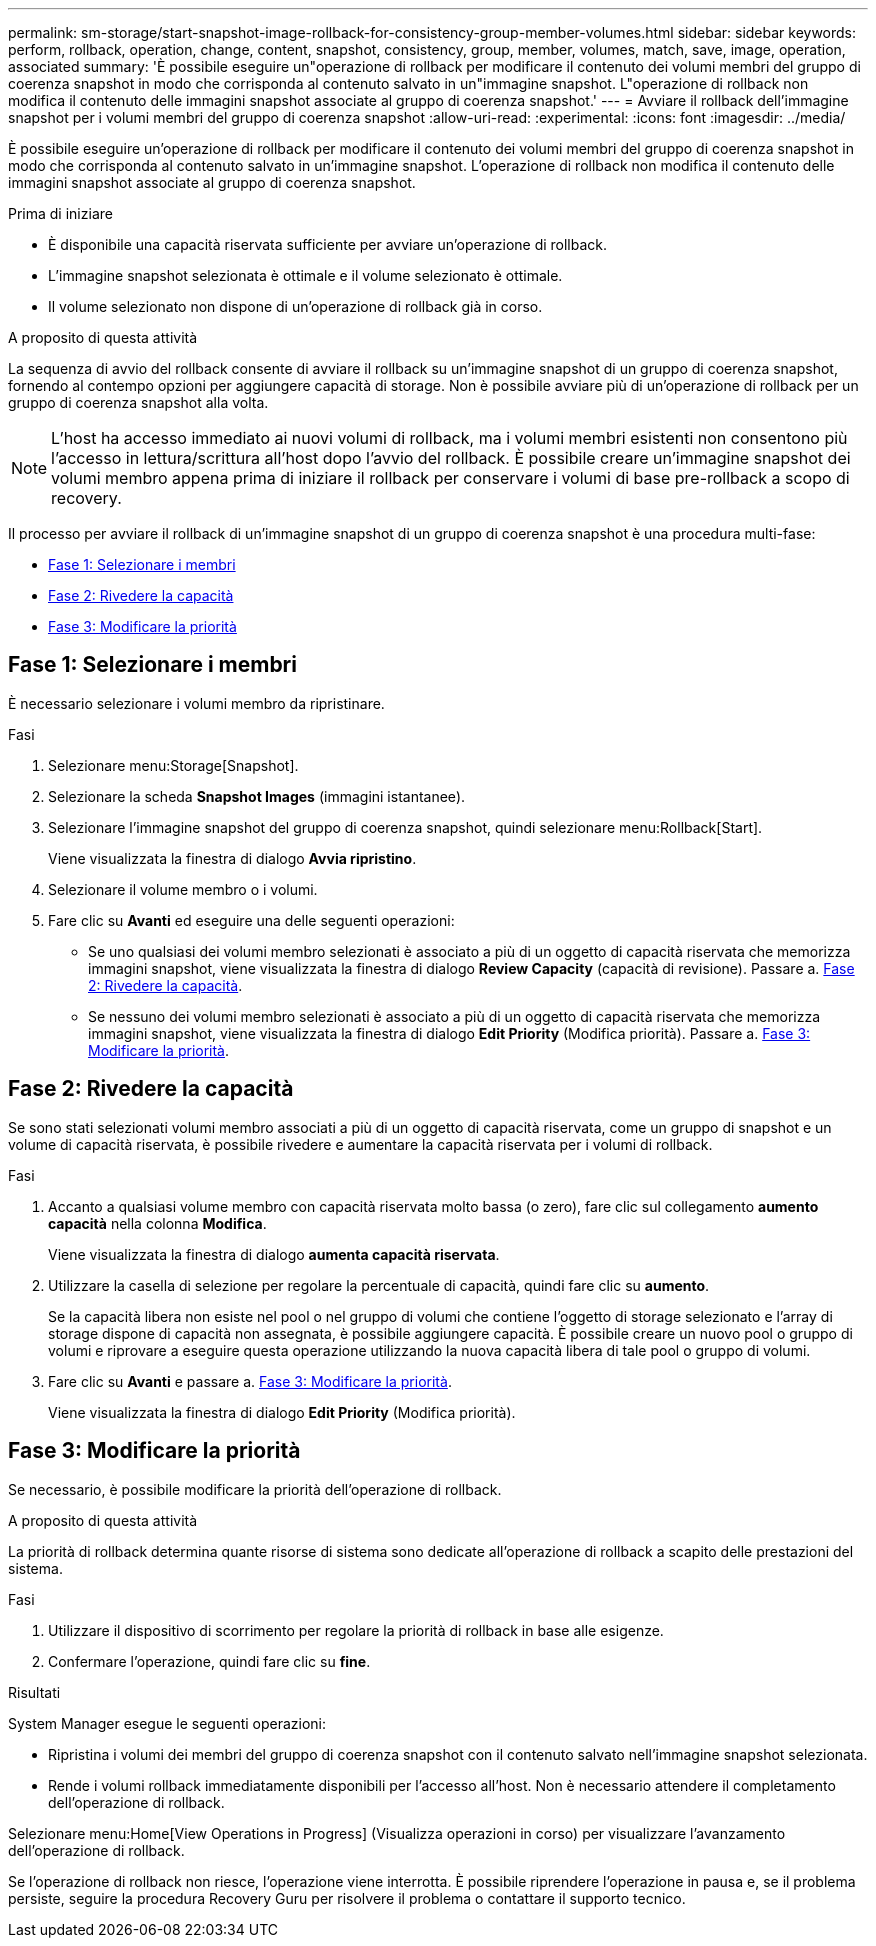 ---
permalink: sm-storage/start-snapshot-image-rollback-for-consistency-group-member-volumes.html 
sidebar: sidebar 
keywords: perform, rollback, operation, change, content, snapshot, consistency, group, member, volumes, match, save, image, operation, associated 
summary: 'È possibile eseguire un"operazione di rollback per modificare il contenuto dei volumi membri del gruppo di coerenza snapshot in modo che corrisponda al contenuto salvato in un"immagine snapshot. L"operazione di rollback non modifica il contenuto delle immagini snapshot associate al gruppo di coerenza snapshot.' 
---
= Avviare il rollback dell'immagine snapshot per i volumi membri del gruppo di coerenza snapshot
:allow-uri-read: 
:experimental: 
:icons: font
:imagesdir: ../media/


[role="lead"]
È possibile eseguire un'operazione di rollback per modificare il contenuto dei volumi membri del gruppo di coerenza snapshot in modo che corrisponda al contenuto salvato in un'immagine snapshot. L'operazione di rollback non modifica il contenuto delle immagini snapshot associate al gruppo di coerenza snapshot.

.Prima di iniziare
* È disponibile una capacità riservata sufficiente per avviare un'operazione di rollback.
* L'immagine snapshot selezionata è ottimale e il volume selezionato è ottimale.
* Il volume selezionato non dispone di un'operazione di rollback già in corso.


.A proposito di questa attività
La sequenza di avvio del rollback consente di avviare il rollback su un'immagine snapshot di un gruppo di coerenza snapshot, fornendo al contempo opzioni per aggiungere capacità di storage. Non è possibile avviare più di un'operazione di rollback per un gruppo di coerenza snapshot alla volta.

[NOTE]
====
L'host ha accesso immediato ai nuovi volumi di rollback, ma i volumi membri esistenti non consentono più l'accesso in lettura/scrittura all'host dopo l'avvio del rollback. È possibile creare un'immagine snapshot dei volumi membro appena prima di iniziare il rollback per conservare i volumi di base pre-rollback a scopo di recovery.

====
Il processo per avviare il rollback di un'immagine snapshot di un gruppo di coerenza snapshot è una procedura multi-fase:

* <<Fase 1: Selezionare i membri>>
* <<Fase 2: Rivedere la capacità>>
* <<Fase 3: Modificare la priorità>>




== Fase 1: Selezionare i membri

[role="lead"]
È necessario selezionare i volumi membro da ripristinare.

.Fasi
. Selezionare menu:Storage[Snapshot].
. Selezionare la scheda *Snapshot Images* (immagini istantanee).
. Selezionare l'immagine snapshot del gruppo di coerenza snapshot, quindi selezionare menu:Rollback[Start].
+
Viene visualizzata la finestra di dialogo *Avvia ripristino*.

. Selezionare il volume membro o i volumi.
. Fare clic su *Avanti* ed eseguire una delle seguenti operazioni:
+
** Se uno qualsiasi dei volumi membro selezionati è associato a più di un oggetto di capacità riservata che memorizza immagini snapshot, viene visualizzata la finestra di dialogo *Review Capacity* (capacità di revisione). Passare a. <<TASK_3CC5A20F26E44B9DBDDBCF422EDBBB4C,Fase 2: Rivedere la capacità>>.
** Se nessuno dei volumi membro selezionati è associato a più di un oggetto di capacità riservata che memorizza immagini snapshot, viene visualizzata la finestra di dialogo *Edit Priority* (Modifica priorità). Passare a. <<TASK_2C49B5B3933341D1BA737F00EBBC1698,Fase 3: Modificare la priorità>>.






== Fase 2: Rivedere la capacità

[role="lead"]
Se sono stati selezionati volumi membro associati a più di un oggetto di capacità riservata, come un gruppo di snapshot e un volume di capacità riservata, è possibile rivedere e aumentare la capacità riservata per i volumi di rollback.

.Fasi
. Accanto a qualsiasi volume membro con capacità riservata molto bassa (o zero), fare clic sul collegamento *aumento capacità* nella colonna *Modifica*.
+
Viene visualizzata la finestra di dialogo *aumenta capacità riservata*.

. Utilizzare la casella di selezione per regolare la percentuale di capacità, quindi fare clic su *aumento*.
+
Se la capacità libera non esiste nel pool o nel gruppo di volumi che contiene l'oggetto di storage selezionato e l'array di storage dispone di capacità non assegnata, è possibile aggiungere capacità. È possibile creare un nuovo pool o gruppo di volumi e riprovare a eseguire questa operazione utilizzando la nuova capacità libera di tale pool o gruppo di volumi.

. Fare clic su *Avanti* e passare a. <<TASK_2C49B5B3933341D1BA737F00EBBC1698,Fase 3: Modificare la priorità>>.
+
Viene visualizzata la finestra di dialogo *Edit Priority* (Modifica priorità).





== Fase 3: Modificare la priorità

[role="lead"]
Se necessario, è possibile modificare la priorità dell'operazione di rollback.

.A proposito di questa attività
La priorità di rollback determina quante risorse di sistema sono dedicate all'operazione di rollback a scapito delle prestazioni del sistema.

.Fasi
. Utilizzare il dispositivo di scorrimento per regolare la priorità di rollback in base alle esigenze.
. Confermare l'operazione, quindi fare clic su *fine*.


.Risultati
System Manager esegue le seguenti operazioni:

* Ripristina i volumi dei membri del gruppo di coerenza snapshot con il contenuto salvato nell'immagine snapshot selezionata.
* Rende i volumi rollback immediatamente disponibili per l'accesso all'host. Non è necessario attendere il completamento dell'operazione di rollback.


Selezionare menu:Home[View Operations in Progress] (Visualizza operazioni in corso) per visualizzare l'avanzamento dell'operazione di rollback.

Se l'operazione di rollback non riesce, l'operazione viene interrotta. È possibile riprendere l'operazione in pausa e, se il problema persiste, seguire la procedura Recovery Guru per risolvere il problema o contattare il supporto tecnico.
